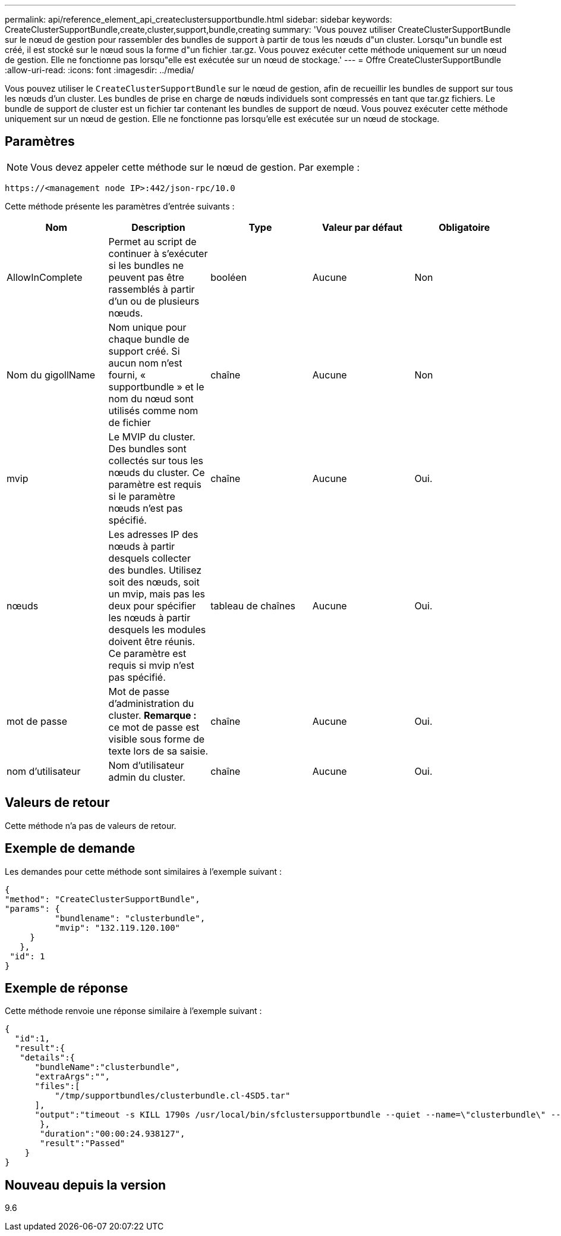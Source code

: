 ---
permalink: api/reference_element_api_createclustersupportbundle.html 
sidebar: sidebar 
keywords: CreateClusterSupportBundle,create,cluster,support,bundle,creating 
summary: 'Vous pouvez utiliser CreateClusterSupportBundle sur le nœud de gestion pour rassembler des bundles de support à partir de tous les nœuds d"un cluster. Lorsqu"un bundle est créé, il est stocké sur le nœud sous la forme d"un fichier .tar.gz. Vous pouvez exécuter cette méthode uniquement sur un nœud de gestion. Elle ne fonctionne pas lorsqu"elle est exécutée sur un nœud de stockage.' 
---
= Offre CreateClusterSupportBundle
:allow-uri-read: 
:icons: font
:imagesdir: ../media/


[role="lead"]
Vous pouvez utiliser le `CreateClusterSupportBundle` sur le nœud de gestion, afin de recueillir les bundles de support sur tous les nœuds d'un cluster. Les bundles de prise en charge de nœuds individuels sont compressés en tant que tar.gz fichiers. Le bundle de support de cluster est un fichier tar contenant les bundles de support de nœud. Vous pouvez exécuter cette méthode uniquement sur un nœud de gestion. Elle ne fonctionne pas lorsqu'elle est exécutée sur un nœud de stockage.



== Paramètres


NOTE: Vous devez appeler cette méthode sur le nœud de gestion. Par exemple :

[listing]
----
https://<management node IP>:442/json-rpc/10.0
----
Cette méthode présente les paramètres d'entrée suivants :

|===
| Nom | Description | Type | Valeur par défaut | Obligatoire 


 a| 
AllowInComplete
 a| 
Permet au script de continuer à s'exécuter si les bundles ne peuvent pas être rassemblés à partir d'un ou de plusieurs nœuds.
 a| 
booléen
 a| 
Aucune
 a| 
Non



 a| 
Nom du gigollName
 a| 
Nom unique pour chaque bundle de support créé. Si aucun nom n'est fourni, « supportbundle » et le nom du nœud sont utilisés comme nom de fichier
 a| 
chaîne
 a| 
Aucune
 a| 
Non



 a| 
mvip
 a| 
Le MVIP du cluster. Des bundles sont collectés sur tous les nœuds du cluster. Ce paramètre est requis si le paramètre nœuds n'est pas spécifié.
 a| 
chaîne
 a| 
Aucune
 a| 
Oui.



 a| 
nœuds
 a| 
Les adresses IP des nœuds à partir desquels collecter des bundles. Utilisez soit des nœuds, soit un mvip, mais pas les deux pour spécifier les nœuds à partir desquels les modules doivent être réunis. Ce paramètre est requis si mvip n'est pas spécifié.
 a| 
tableau de chaînes
 a| 
Aucune
 a| 
Oui.



 a| 
mot de passe
 a| 
Mot de passe d'administration du cluster. *Remarque :* ce mot de passe est visible sous forme de texte lors de sa saisie.
 a| 
chaîne
 a| 
Aucune
 a| 
Oui.



 a| 
nom d'utilisateur
 a| 
Nom d'utilisateur admin du cluster.
 a| 
chaîne
 a| 
Aucune
 a| 
Oui.

|===


== Valeurs de retour

Cette méthode n'a pas de valeurs de retour.



== Exemple de demande

Les demandes pour cette méthode sont similaires à l'exemple suivant :

[listing]
----
{
"method": "CreateClusterSupportBundle",
"params": {
          "bundlename": "clusterbundle",
          "mvip": "132.119.120.100"
     }
   },
 "id": 1
}
----


== Exemple de réponse

Cette méthode renvoie une réponse similaire à l'exemple suivant :

[listing]
----
{
  "id":1,
  "result":{
   "details":{
      "bundleName":"clusterbundle",
      "extraArgs":"",
      "files":[
          "/tmp/supportbundles/clusterbundle.cl-4SD5.tar"
      ],
      "output":"timeout -s KILL 1790s /usr/local/bin/sfclustersupportbundle --quiet --name=\"clusterbundle\" --target-directory=\"/tmp/solidfire-dtemp.MM7f0m\" --user=\"admin\" --pass=\"admin\" --mvip=132.119.120.100"
       },
       "duration":"00:00:24.938127",
       "result":"Passed"
    }
}
----


== Nouveau depuis la version

9.6
